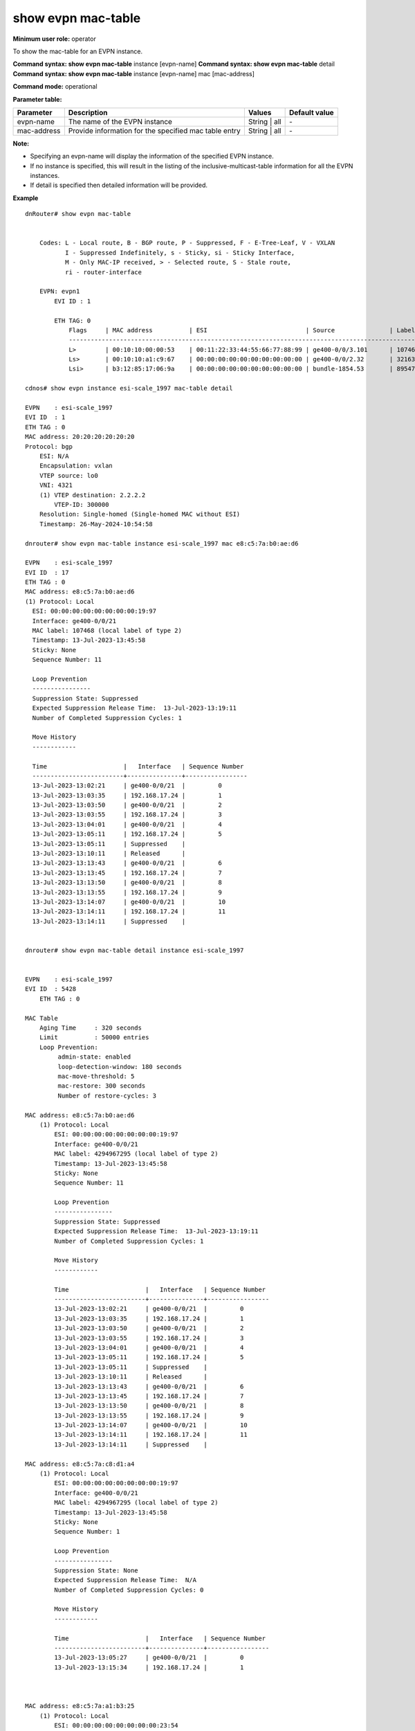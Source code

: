 show evpn mac-table
-------------------

**Minimum user role:** operator

To show the mac-table for an EVPN instance.

**Command syntax: show evpn mac-table** instance [evpn-name]
**Command syntax: show evpn mac-table** detail
**Command syntax: show evpn mac-table** instance [evpn-name] mac [mac-address]


**Command mode:** operational

**Parameter table:**

+--------------------+--------------------------------------------------------+-------------------+---------------+
| Parameter          | Description                                            | Values            | Default value |
+====================+========================================================+===================+===============+
| evpn-name          | The name of the EVPN instance                          | String | all      | \-            |
+--------------------+--------------------------------------------------------+-------------------+---------------+
| mac-address        | Provide information for the specified mac table entry  | String | all      | \-            |
+--------------------+--------------------------------------------------------+-------------------+---------------+

**Note:**

- Specifying an evpn-name will display the information of the specified EVPN instance.

- If no instance is specified, this will result in the listing of the inclusive-multicast-table information for all the EVPN instances.

- If detail is specified then detailed information will be provided.


**Example**
::


    dnRouter# show evpn mac-table


        Codes: L - Local route, B - BGP route, P - Suppressed, F - E-Tree-Leaf, V - VXLAN
               I - Suppressed Indefinitely, s - Sticky, si - Sticky Interface,
               M - Only MAC-IP received, > - Selected route, S - Stale route,
               ri - router-interface

        EVPN: evpn1
            EVI ID : 1

            ETH TAG: 0
                Flags     | MAC address          | ESI                           | Source               | Label/VNI     | Resolution
                ------------------------------------------------------------------------------------------------------------------------
                L>        | 00:10:10:00:00:53    | 00:11:22:33:44:55:66:77:88:99 | ge400-0/0/3.101      | 107468        |
                Ls>       | 00:10:10:a1:c9:67    | 00:00:00:00:00:00:00:00:00:00 | ge400-0/0/2.32       | 321636        |
                Lsi>      | b3:12:85:17:06:9a    | 00:00:00:00:00:00:00:00:00:00 | bundle-1854.53       | 895478        |   

    cdnos# show evpn instance esi-scale_1997 mac-table detail

    EVPN    : esi-scale_1997
    EVI ID  : 1
    ETH TAG : 0
    MAC address: 20:20:20:20:20:20
    Protocol: bgp
        ESI: N/A
        Encapsulation: vxlan
        VTEP source: lo0
        VNI: 4321
        (1) VTEP destination: 2.2.2.2
            VTEP-ID: 300000
        Resolution: Single-homed (Single-homed MAC without ESI)
        Timestamp: 26-May-2024-10:54:58

    dnrouter# show evpn mac-table instance esi-scale_1997 mac e8:c5:7a:b0:ae:d6

    EVPN    : esi-scale_1997
    EVI ID  : 17
    ETH TAG : 0
    MAC address: e8:c5:7a:b0:ae:d6
    (1) Protocol: Local
      ESI: 00:00:00:00:00:00:00:00:19:97
      Interface: ge400-0/0/21
      MAC label: 107468 (local label of type 2)
      Timestamp: 13-Jul-2023-13:45:58
      Sticky: None          
      Sequence Number: 11
      
      Loop Prevention 
      ----------------
      Suppression State: Suppressed
      Expected Suppression Release Time:  13-Jul-2023-13:19:11
      Number of Completed Suppression Cycles: 1
      
      Move History
      ------------
      
      Time                     |   Interface   | Sequence Number 
      -------------------------+---------------+-----------------
      13-Jul-2023-13:02:21     | ge400-0/0/21  |         0
      13-Jul-2023-13:03:35     | 192.168.17.24 |         1
      13-Jul-2023-13:03:50     | ge400-0/0/21  |         2
      13-Jul-2023-13:03:55     | 192.168.17.24 |         3 
      13-Jul-2023-13:04:01     | ge400-0/0/21  |         4
      13-Jul-2023-13:05:11     | 192.168.17.24 |         5
      13-Jul-2023-13:05:11     | Suppressed    |         
      13-Jul-2023-13:10:11     | Released      |         
      13-Jul-2023-13:13:43     | ge400-0/0/21  |         6
      13-Jul-2023-13:13:45     | 192.168.17.24 |         7
      13-Jul-2023-13:13:50     | ge400-0/0/21  |         8
      13-Jul-2023-13:13:55     | 192.168.17.24 |         9 
      13-Jul-2023-13:14:07     | ge400-0/0/21  |         10
      13-Jul-2023-13:14:11     | 192.168.17.24 |         11
      13-Jul-2023-13:14:11     | Suppressed    |         
      
    
    dnrouter# show evpn mac-table detail instance esi-scale_1997


    EVPN    : esi-scale_1997
    EVI ID  : 5428
        ETH TAG : 0

    MAC Table
        Aging Time     : 320 seconds
        Limit          : 50000 entries
        Loop Prevention:
             admin-state: enabled
             loop-detection-window: 180 seconds
             mac-move-threshold: 5
             mac-restore: 300 seconds
             Number of restore-cycles: 3

    MAC address: e8:c5:7a:b0:ae:d6
        (1) Protocol: Local
            ESI: 00:00:00:00:00:00:00:00:19:97
            Interface: ge400-0/0/21
            MAC label: 4294967295 (local label of type 2)
            Timestamp: 13-Jul-2023-13:45:58
            Sticky: None          
            Sequence Number: 11
      
            Loop Prevention 
            ----------------
            Suppression State: Suppressed
            Expected Suppression Release Time:  13-Jul-2023-13:19:11
            Number of Completed Suppression Cycles: 1
      
            Move History
            ------------
      
            Time                     |   Interface   | Sequence Number 
            -------------------------+---------------+-----------------
            13-Jul-2023-13:02:21     | ge400-0/0/21  |         0
            13-Jul-2023-13:03:35     | 192.168.17.24 |         1
            13-Jul-2023-13:03:50     | ge400-0/0/21  |         2
            13-Jul-2023-13:03:55     | 192.168.17.24 |         3 
            13-Jul-2023-13:04:01     | ge400-0/0/21  |         4
            13-Jul-2023-13:05:11     | 192.168.17.24 |         5
            13-Jul-2023-13:05:11     | Suppressed    |         
            13-Jul-2023-13:10:11     | Released      |         
            13-Jul-2023-13:13:43     | ge400-0/0/21  |         6
            13-Jul-2023-13:13:45     | 192.168.17.24 |         7
            13-Jul-2023-13:13:50     | ge400-0/0/21  |         8
            13-Jul-2023-13:13:55     | 192.168.17.24 |         9 
            13-Jul-2023-13:14:07     | ge400-0/0/21  |         10
            13-Jul-2023-13:14:11     | 192.168.17.24 |         11
            13-Jul-2023-13:14:11     | Suppressed    |
      
    MAC address: e8:c5:7a:c8:d1:a4
        (1) Protocol: Local
            ESI: 00:00:00:00:00:00:00:00:19:97
            Interface: ge400-0/0/21
            MAC label: 4294967295 (local label of type 2)
            Timestamp: 13-Jul-2023-13:45:58
            Sticky: None         
            Sequence Number: 1
      
            Loop Prevention 
            ----------------
            Suppression State: None 
            Expected Suppression Release Time:  N/A
            Number of Completed Suppression Cycles: 0
      
            Move History
            ------------
      
            Time                     |   Interface   | Sequence Number 
            -------------------------+---------------+-----------------
            13-Jul-2023-13:05:27     | ge400-0/0/21  |         0
            13-Jul-2023-13:15:34     | 192.168.17.24 |         1
      
      

    MAC address: e8:c5:7a:a1:b3:25
        (1) Protocol: Local
            ESI: 00:00:00:00:00:00:00:00:23:54
            Interface: ge400-0/0/21
            MAC label: 113443 (local label of type 2)
            Timestamp: 13-Jul-2023-08:31:49
            Sticky: None          
            Sequence Number: 0
      
            Loop Prevention 
            ----------------
            Suppression State: None 
            Expected Suppression Release Time:  N/A
            Number of Completed Suppression Cycles: 0
      
            Move History
            ------------
      
            Time                     |   Interface   | Sequence Number 
            -------------------------+---------------+-----------------
            13-Jul-2023-13:05:27     | bundle-10.12  |         0

.. **Help line:** show information of the MAC Table of the EVPN instances

**Command History**

+---------+-------------------------------------+
| Release | Modification                        |
+=========+=====================================+
| 18.2    | Command introduced                  |
+---------+-------------------------------------+